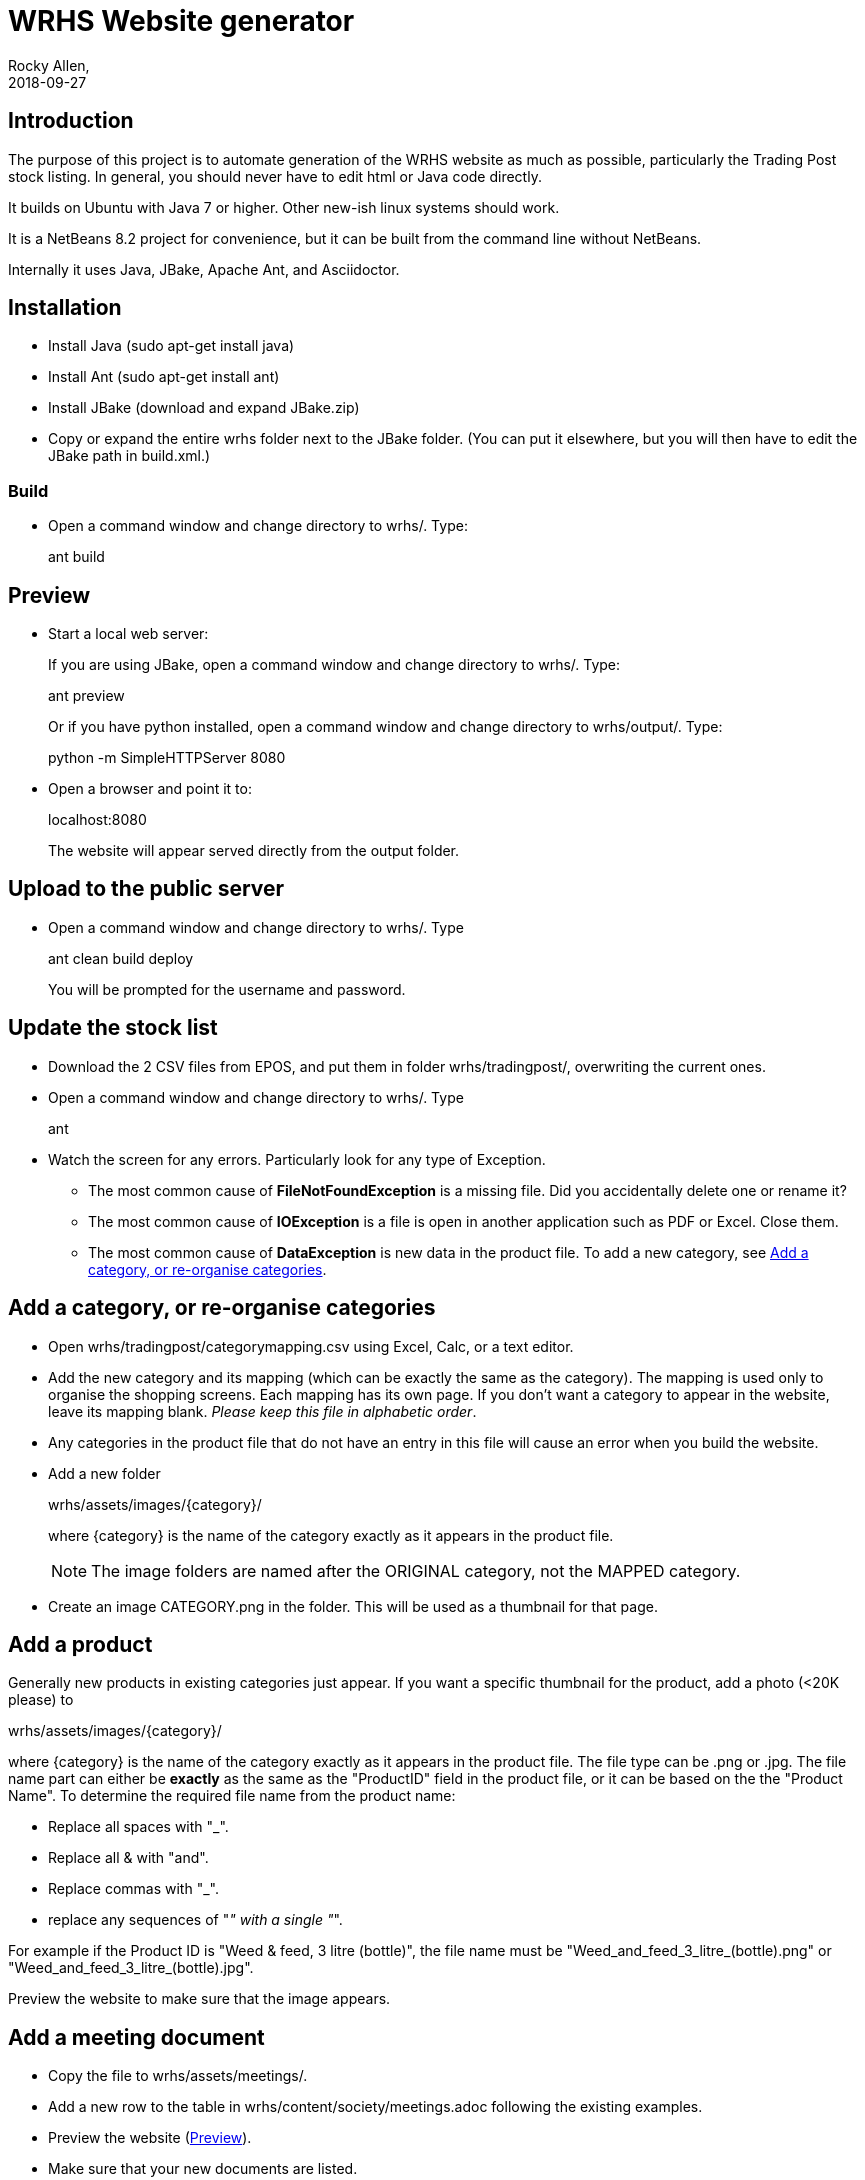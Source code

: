 = WRHS Website generator
Rocky Allen, 
2018-09-27
:jbake-type: page
:jbake-status: draft

// tag::body[]

== Introduction 

The purpose of this project is to automate generation of the WRHS website as much as possible, particularly the Trading Post stock listing.
In general, you should never have to edit html or Java code directly.

It builds on Ubuntu with Java 7 or higher.
Other new-ish linux systems should work.

It is a NetBeans 8.2 project for convenience, but it can be built from the command line without NetBeans.

Internally it uses Java, JBake, Apache Ant, and Asciidoctor.

== Installation

* Install Java (sudo apt-get install java)

* Install Ant (sudo apt-get install ant)

* Install JBake (download and expand JBake.zip)

* Copy or expand the entire wrhs folder next to the JBake folder.
(You can put it elsewhere, but you will then have to edit the JBake path in build.xml.)

=== Build

* Open a command window and change directory to wrhs/.
Type:
+
ant build

[[sect-preview]]
== Preview

* Start a local web server:
+
If you are using JBake, open a command window and change directory to wrhs/.
Type:
+
ant preview
+
Or if you have python installed, open a command window and change directory to wrhs/output/.
Type:
+
python -m SimpleHTTPServer 8080

* Open a browser and point it to:
+
localhost:8080
+
The website will appear served  directly from the output folder.

[[sect-upload]]
== Upload to the public server

* Open a command window and change directory to wrhs/.
Type
+
ant clean build deploy
+
You will be prompted for the username and password.

== Update the stock list

* Download the 2 CSV files from EPOS, and put them in folder wrhs/tradingpost/, overwriting the current ones.

* Open a command window and change directory to wrhs/.
Type
+
ant

* Watch the screen for any errors. 
Particularly look for any type of Exception.

** The most common cause of *FileNotFoundException* is a missing file. 
Did you accidentally delete one or rename it?

** The most common cause of *IOException* is a file is open in another application such as PDF or Excel. 
Close them.

** The most common cause of *DataException* is new data in the product file. 
To add a new category, see <<addcategory>>.

[[addcategory]]
== Add a category, or re-organise categories

* Open wrhs/tradingpost/categorymapping.csv using Excel, Calc, or a text editor.

* Add the new category and its mapping (which can be exactly the same as the category).
The mapping is used only to organise the shopping screens.
Each mapping has its own page.
If you don't want a category to appear in the website, leave its mapping blank.
__Please keep this file in alphabetic order__.

* Any categories in the product file that do not have an entry in this file will cause an error when you build the website.

* Add a new folder 
+
wrhs/assets/images/{category}/
+
where {category} is the name of the category exactly as it appears in the product file.
+
[NOTE]
The image folders are named after the ORIGINAL category, not the MAPPED category.

* Create an image CATEGORY.png in the folder.
This will be used as a thumbnail for that page.

[[addproduct]]
== Add a product

Generally new products in existing categories just appear.
If you want a specific thumbnail for the product, add a photo (<20K please) to 

wrhs/assets/images/{category}/

where {category} is the name of the category exactly as it appears in the product file.
The file type can be .png or .jpg.
The file name part can either be *exactly* as the same as the "ProductID" field in the product file, or it can be based on the the "Product Name".
To determine the required file name from the product name:

* Replace all spaces with "_".

* Replace all & with "and".

* Replace commas with "_".

* replace any sequences of "_" with a single "_".

For example if the Product ID is "Weed & feed, 3 litre (bottle)", the file name must be "Weed_and_feed_3_litre_(bottle).png" or "Weed_and_feed_3_litre_(bottle).jpg".

Preview the website to make sure that the image appears.

== Add a meeting document

* Copy the file to wrhs/assets/meetings/.

* Add a new row to the table in wrhs/content/society/meetings.adoc following the existing examples.

* Preview the website (<<sect-preview>>).

* Make sure that your new documents are listed.

* Click each document link to make sure it works.

* Upload the website (<<sect-upload>>).

[[add-newsletter]]
== Add a newsletter in the current year (YYYY)

* Create a thumbnail for it (png, width 212 pixels, height 300 pixels).

* Make sure that the file names are like yyyy-mm.pdf and yyyy-mm.png.

* Drop the thumbnail and the pdf file in wrhs/assets/newsletters/YYYY. 

== Add a newsletter for a new year

The website is prepared up to 2020. 
To make future years visible, uncomment them in file templates/menu.ftl, ie change 

[xml]
--
  <!-- <li><a href="/newsletters/2019/index.html">2019</a></li> -->
--

to

[xml]
--
  <li><a href="/newsletters/2019/index.html">2019</a></li>
--

For years after 2020 (for example 2021):

* Create a folder wrhs/assets/newsletters/2021/.

* Create a folder wrhs/content/newsletters/2021/.

* Copy file wrhs/content/newsletters/2018/index.adoc to wrhs/content/newsletters/2021/.

* Edit wrhs/content/newsletters/2021/index.adoc and replace this line:
+
  :year: 2018
+
with
:
  :year: 2021

* Edit file templates/menu.ftl and add a new line 

[xml]
--
  <li><a href="/newsletters/2019/index.html">2021</a></li>
--

in the "Newsletters" dropdown (~line 23).

* Add the newsletter as above (<<add-newsletter>>).

== Change other content

Most of the content is generated from asciidoc (.adoc) files (http:///asciidoctor.org).

Edit the file in any text editor (NOT Word) following the existing example, then preview (<<sect-preview>>) and upload (<<sect-upload>>).

|===
|File | Generated page

|wrhs/content/events.adoc
|Events page

|wrhs/content/society/workparties.adoc
|Work parties page

|wrhs/content/society/meetings.adoc
|Society->Meetings. See <<addmeeting>>.

|wrhs/content/society/contacts.adoc
|Society->Committee

|===

== Change the theme

Edit files in wrhs/assets/css/. 
You are on your own.

== Edit the product listings

These are done in Java. 
See the builder class in wrhs/src/.

// end::body[]
